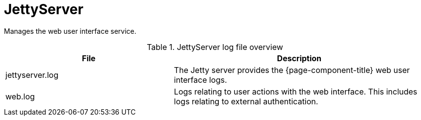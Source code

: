 [[ref-daemon-config-files-jettyserver]]
= JettyServer

Manages the web user interface service.

.JettyServer log file overview
[options="header"]
[cols="2,3"]

|===
| File
| Description

| jettyserver.log
| The Jetty server provides the {page-component-title} web user interface logs.

| web.log
| Logs relating to user actions with the web interface.
This includes logs relating to external authentication.
|===
